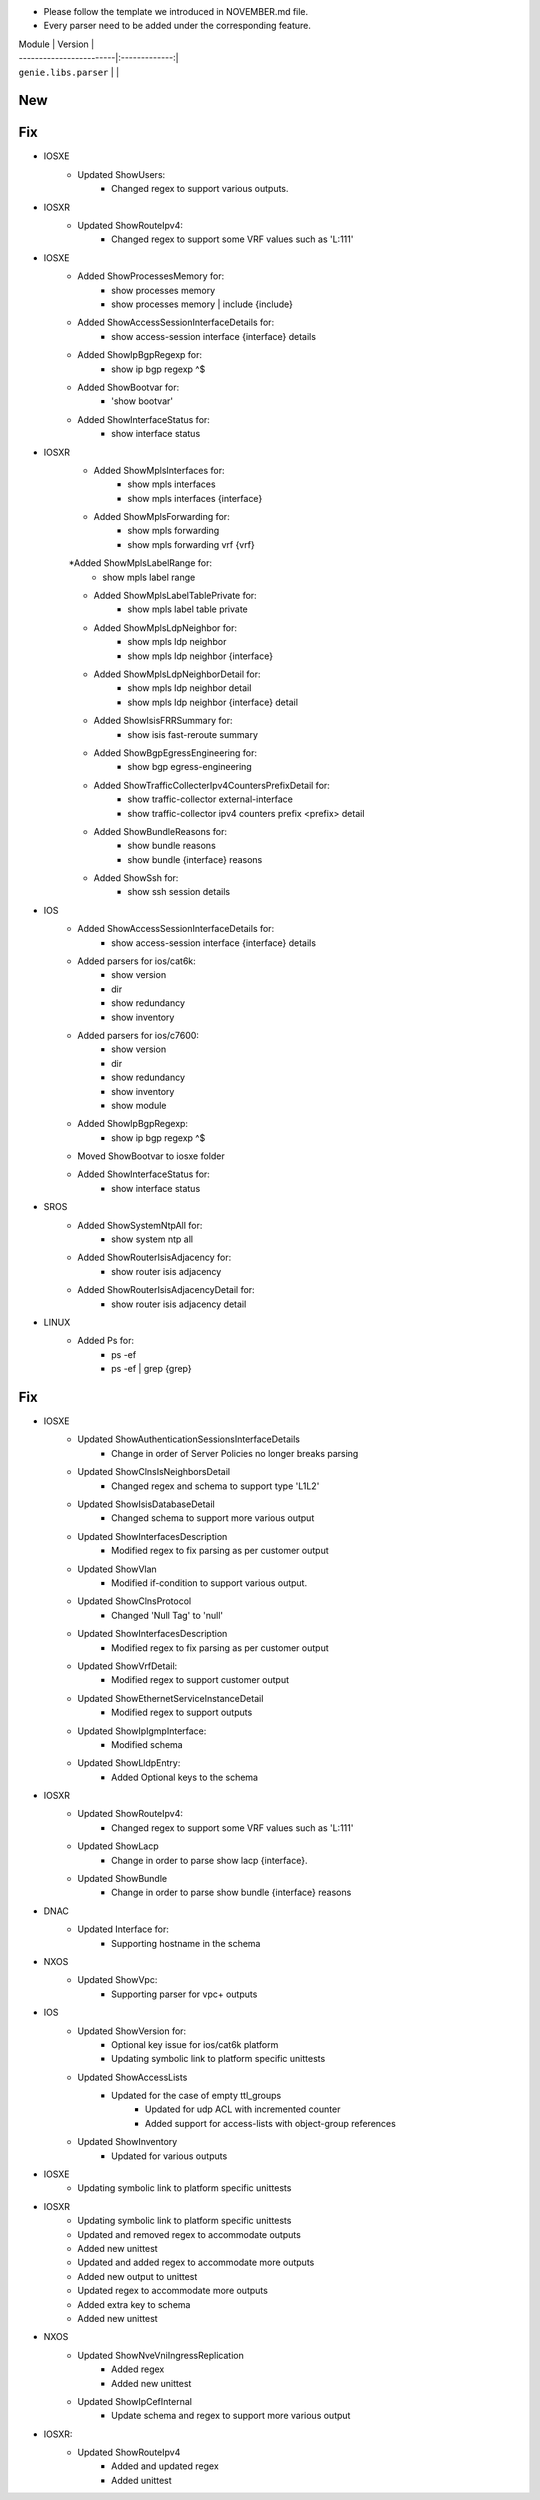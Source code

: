 * Please follow the template we introduced in NOVEMBER.md file.
* Every parser need to be added under the corresponding feature.

| Module                  | Version       |
| ------------------------|:-------------:|
| ``genie.libs.parser``   |               |

--------------------------------------------------------------------------------
                                New
--------------------------------------------------------------------------------


--------------------------------------------------------------------------------
                                Fix
--------------------------------------------------------------------------------
* IOSXE
    * Updated ShowUsers:
        * Changed regex to support various outputs.

* IOSXR
    * Updated ShowRouteIpv4:
        * Changed regex to support some VRF values such as 'L:111'


* IOSXE
    * Added ShowProcessesMemory for:
        * show processes memory
        * show processes memory | include {include}
    * Added ShowAccessSessionInterfaceDetails for:
        * show access-session interface {interface} details
    * Added ShowIpBgpRegexp for:
        * show ip bgp regexp ^$ 
    * Added ShowBootvar for:
        * 'show bootvar'
    * Added ShowInterfaceStatus for:
        * show interface status

* IOSXR
    * Added ShowMplsInterfaces for:
        * show mpls interfaces
        * show mpls interfaces {interface}
    * Added ShowMplsForwarding for:
        * show mpls forwarding
        * show mpls forwarding vrf {vrf}
    *Added ShowMplsLabelRange for:
        * show mpls label range
    * Added ShowMplsLabelTablePrivate for:
        * show mpls label table private    
    * Added ShowMplsLdpNeighbor for:
        * show mpls ldp neighbor
        * show mpls ldp neighbor {interface}
    * Added ShowMplsLdpNeighborDetail for:
        * show mpls ldp neighbor detail
        * show mpls ldp neighbor {interface} detail
    * Added ShowIsisFRRSummary for:
        * show isis fast-reroute summary
    * Added ShowBgpEgressEngineering for:
        * show bgp egress-engineering
    * Added ShowTrafficCollecterIpv4CountersPrefixDetail for:
        * show traffic-collector external-interface
        * show traffic-collector ipv4 counters prefix <prefix> detail
    * Added ShowBundleReasons for:  
        * show bundle reasons
        * show bundle {interface} reasons
    * Added ShowSsh for:
        * show ssh session details
* IOS
    * Added ShowAccessSessionInterfaceDetails for:
        * show access-session interface {interface} details
    * Added parsers for ios/cat6k:
        * show version
        * dir
        * show redundancy
        * show inventory
    * Added parsers for ios/c7600:
        * show version
        * dir
        * show redundancy
        * show inventory
        * show module
    * Added ShowIpBgpRegexp:
        * show ip bgp regexp ^$ 
    * Moved ShowBootvar to iosxe folder
    * Added ShowInterfaceStatus for:
        * show interface status

* SROS
    * Added ShowSystemNtpAll for:
        * show system ntp all
    * Added ShowRouterIsisAdjacency for:
        * show router isis adjacency
    * Added ShowRouterIsisAdjacencyDetail for:
        * show router isis adjacency detail

* LINUX
    * Added Ps for:
        * ps -ef
        * ps -ef | grep {grep}

--------------------------------------------------------------------------------
                                Fix
--------------------------------------------------------------------------------
* IOSXE
    * Updated ShowAuthenticationSessionsInterfaceDetails
	    * Change in order of Server Policies no longer breaks parsing
    * Updated ShowClnsIsNeighborsDetail
        * Changed regex and schema to support type 'L1L2'
    * Updated ShowIsisDatabaseDetail
        * Changed schema to support more various output
    * Updated ShowInterfacesDescription
	    * Modified regex to fix parsing as per customer output
    * Updated ShowVlan
        * Modified if-condition to support various output.
    * Updated ShowClnsProtocol
        * Changed 'Null Tag' to 'null' 
    * Updated ShowInterfacesDescription
	    * Modified regex to fix parsing as per customer output
    * Updated ShowVrfDetail:
        * Modified regex to support customer output
    * Updated ShowEthernetServiceInstanceDetail
        * Modified regex to support outputs
    * Updated ShowIpIgmpInterface:
        * Modified schema
    * Updated ShowLldpEntry:
        * Added Optional keys to the schema


* IOSXR
    * Updated ShowRouteIpv4:
        * Changed regex to support some VRF values such as 'L:111'

    * Updated ShowLacp
        * Change in order to parse show lacp {interface}.
    * Updated ShowBundle
        * Change in order to parse show bundle {interface} reasons 

* DNAC
    * Updated Interface for:
        * Supporting hostname in the schema
		
* NXOS
    * Updated ShowVpc:
        * Supporting parser for vpc+ outputs

* IOS
    * Updated ShowVersion for:
        * Optional key issue for ios/cat6k platform
        * Updating symbolic link to platform specific unittests
    * Updated ShowAccessLists
	    * Updated for the case of empty ttl_groups
		* Updated for udp ACL with incremented counter
		* Added support for access-lists with object-group references
    * Updated ShowInventory
        * Updated for various outputs

* IOSXE
    * Updating symbolic link to platform specific unittests

* IOSXR
    * Updating symbolic link to platform specific unittests
    * Updated and removed regex to accommodate outputs
    * Added new unittest 
    * Updated and added regex to accommodate more outputs
    * Added new output to unittest
    * Updated regex to accommodate more outputs
    * Added extra key to schema
    * Added new unittest

* NXOS
    * Updated ShowNveVniIngressReplication
        * Added regex 
        * Added new unittest
    * Updated ShowIpCefInternal
	    * Update schema and regex to support more various output
    
* IOSXR:
    * Updated ShowRouteIpv4
        * Added and updated regex
        * Added unittest
